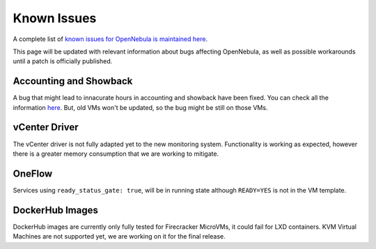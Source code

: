 .. _known_issues:

================================================================================
Known Issues
================================================================================

A complete list of `known issues for OpenNebula is maintained here <https://github.com/OpenNebula/one/issues?q=is%3Aopen+is%3Aissue+label%3A%22Type%3A+Bug%22+label%3A%22Status%3A+Accepted%22>`__.

This page will be updated with relevant information about bugs affecting OpenNebula, as well as possible workarounds until a patch is officially published.

Accounting and Showback
=======================

A bug that might lead to innacurate hours in accounting and showback have been fixed. You can check all the information `here <https://github.com/OpenNebula/one/issues/1662>`_. But, old VMs won't be updated, so the bug might be still on those VMs.

vCenter Driver
==========================

The vCenter driver is not fully adapted yet to the new monitoring system. Functionality is working as expected, however there is a greater memory consumption that we are working to mitigate.

OneFlow
=======

Services using ``ready_status_gate: true``, will be in running state although ``READY=YES`` is not in the VM template.

DockerHub Images
==========================

DockerHub images are currently only fully tested for Firecracker MicroVMs, it could fail for LXD containers. KVM Virtual Machines are not supported yet, we are working on it for the final release.